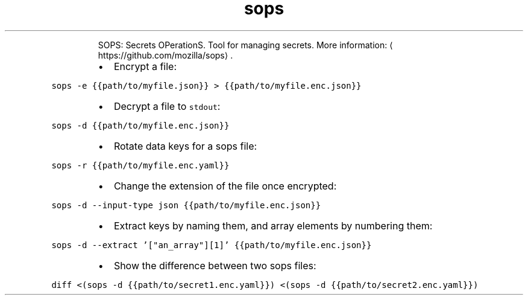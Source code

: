 .TH sops
.PP
.RS
SOPS: Secrets OPerationS.
Tool for managing secrets.
More information: \[la]https://github.com/mozilla/sops\[ra]\&.
.RE
.RS
.IP \(bu 2
Encrypt a file:
.RE
.PP
\fB\fCsops \-e {{path/to/myfile.json}} > {{path/to/myfile.enc.json}}\fR
.RS
.IP \(bu 2
Decrypt a file to \fB\fCstdout\fR:
.RE
.PP
\fB\fCsops \-d {{path/to/myfile.enc.json}}\fR
.RS
.IP \(bu 2
Rotate data keys for a sops file:
.RE
.PP
\fB\fCsops \-r {{path/to/myfile.enc.yaml}}\fR
.RS
.IP \(bu 2
Change the extension of the file once encrypted:
.RE
.PP
\fB\fCsops \-d \-\-input\-type json {{path/to/myfile.enc.json}}\fR
.RS
.IP \(bu 2
Extract keys by naming them, and array elements by numbering them:
.RE
.PP
\fB\fCsops \-d \-\-extract '["an_array"][1]' {{path/to/myfile.enc.json}}\fR
.RS
.IP \(bu 2
Show the difference between two sops files:
.RE
.PP
\fB\fCdiff <(sops \-d {{path/to/secret1.enc.yaml}}) <(sops \-d {{path/to/secret2.enc.yaml}})\fR
